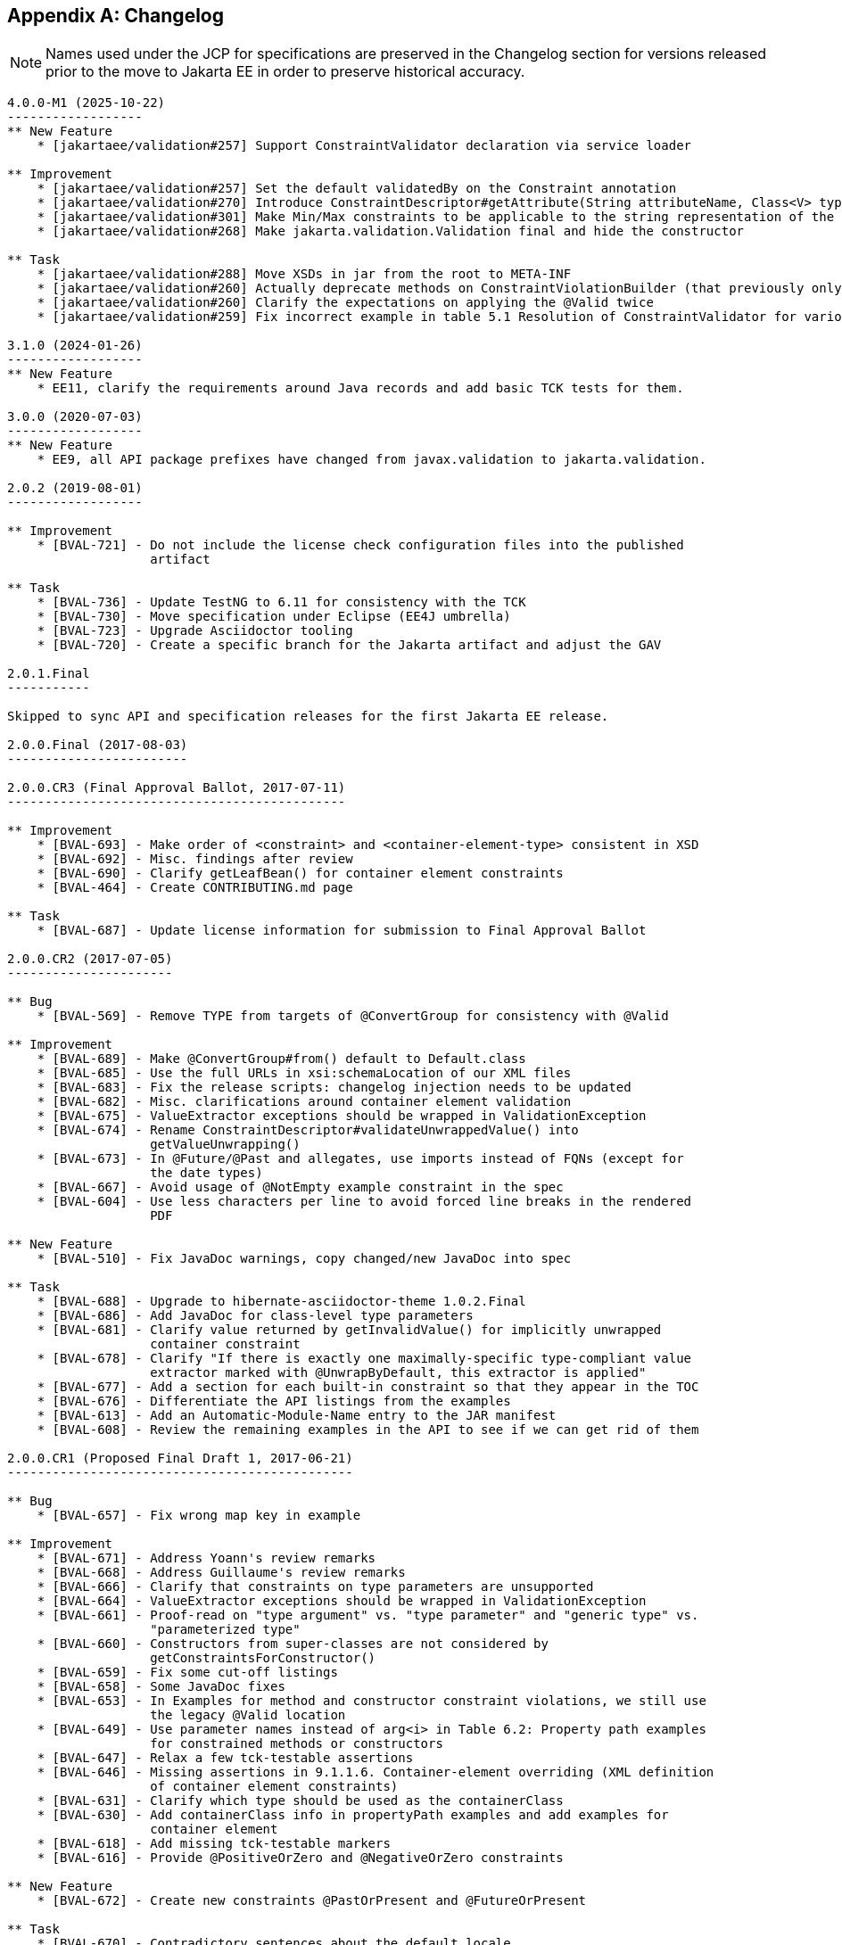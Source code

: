 // Jakarta Validation
//
// License: Apache License, Version 2.0
// See the license.txt file in the root directory or <http://www.apache.org/licenses/LICENSE-2.0>.

[[changelog]]

[appendix]
== Changelog

[NOTE]
====
Names used under the JCP for specifications are preserved in the Changelog section for versions released prior to the move to Jakarta EE in order to preserve historical accuracy.
====

[source]
....
4.0.0-M1 (2025-10-22)
------------------
** New Feature
    * [jakartaee/validation#257] Support ConstraintValidator declaration via service loader

** Improvement
    * [jakartaee/validation#257] Set the default validatedBy on the Constraint annotation
    * [jakartaee/validation#270] Introduce ConstraintDescriptor#getAttribute(String attributeName, Class<V> type) to simplify working with constraint attributes
    * [jakartaee/validation#301] Make Min/Max constraints to be applicable to the string representation of the number
    * [jakartaee/validation#268] Make jakarta.validation.Validation final and hide the constructor

** Task
    * [jakartaee/validation#288] Move XSDs in jar from the root to META-INF
    * [jakartaee/validation#260] Actually deprecate methods on ConstraintViolationBuilder (that previously only mentioned that they are deprecated in the javadoc)
    * [jakartaee/validation#260] Clarify the expectations on applying the @Valid twice
    * [jakartaee/validation#259] Fix incorrect example in table 5.1 Resolution of ConstraintValidator for various constraints declarations

3.1.0 (2024-01-26)
------------------
** New Feature
    * EE11, clarify the requirements around Java records and add basic TCK tests for them.

3.0.0 (2020-07-03)
------------------
** New Feature
    * EE9, all API package prefixes have changed from javax.validation to jakarta.validation.

2.0.2 (2019-08-01)
------------------

** Improvement
    * [BVAL-721] - Do not include the license check configuration files into the published
                   artifact

** Task
    * [BVAL-736] - Update TestNG to 6.11 for consistency with the TCK
    * [BVAL-730] - Move specification under Eclipse (EE4J umbrella)
    * [BVAL-723] - Upgrade Asciidoctor tooling
    * [BVAL-720] - Create a specific branch for the Jakarta artifact and adjust the GAV

2.0.1.Final
-----------

Skipped to sync API and specification releases for the first Jakarta EE release.

2.0.0.Final (2017-08-03)
------------------------

2.0.0.CR3 (Final Approval Ballot, 2017-07-11)
---------------------------------------------

** Improvement
    * [BVAL-693] - Make order of <constraint> and <container-element-type> consistent in XSD
    * [BVAL-692] - Misc. findings after review
    * [BVAL-690] - Clarify getLeafBean() for container element constraints
    * [BVAL-464] - Create CONTRIBUTING.md page

** Task
    * [BVAL-687] - Update license information for submission to Final Approval Ballot

2.0.0.CR2 (2017-07-05)
----------------------

** Bug
    * [BVAL-569] - Remove TYPE from targets of @ConvertGroup for consistency with @Valid

** Improvement
    * [BVAL-689] - Make @ConvertGroup#from() default to Default.class
    * [BVAL-685] - Use the full URLs in xsi:schemaLocation of our XML files
    * [BVAL-683] - Fix the release scripts: changelog injection needs to be updated
    * [BVAL-682] - Misc. clarifications around container element validation
    * [BVAL-675] - ValueExtractor exceptions should be wrapped in ValidationException
    * [BVAL-674] - Rename ConstraintDescriptor#validateUnwrappedValue() into
                   getValueUnwrapping()
    * [BVAL-673] - In @Future/@Past and allegates, use imports instead of FQNs (except for
                   the date types)
    * [BVAL-667] - Avoid usage of @NotEmpty example constraint in the spec
    * [BVAL-604] - Use less characters per line to avoid forced line breaks in the rendered
                   PDF

** New Feature
    * [BVAL-510] - Fix JavaDoc warnings, copy changed/new JavaDoc into spec

** Task
    * [BVAL-688] - Upgrade to hibernate-asciidoctor-theme 1.0.2.Final
    * [BVAL-686] - Add JavaDoc for class-level type parameters
    * [BVAL-681] - Clarify value returned by getInvalidValue() for implicitly unwrapped
                   container constraint
    * [BVAL-678] - Clarify "If there is exactly one maximally-specific type-compliant value
                   extractor marked with @UnwrapByDefault, this extractor is applied"
    * [BVAL-677] - Add a section for each built-in constraint so that they appear in the TOC
    * [BVAL-676] - Differentiate the API listings from the examples
    * [BVAL-613] - Add an Automatic-Module-Name entry to the JAR manifest
    * [BVAL-608] - Review the remaining examples in the API to see if we can get rid of them

2.0.0.CR1 (Proposed Final Draft 1, 2017-06-21)
----------------------------------------------

** Bug
    * [BVAL-657] - Fix wrong map key in example

** Improvement
    * [BVAL-671] - Address Yoann's review remarks
    * [BVAL-668] - Address Guillaume's review remarks
    * [BVAL-666] - Clarify that constraints on type parameters are unsupported
    * [BVAL-664] - ValueExtractor exceptions should be wrapped in ValidationException
    * [BVAL-661] - Proof-read on "type argument" vs. "type parameter" and "generic type" vs.
                   "parameterized type"
    * [BVAL-660] - Constructors from super-classes are not considered by
                   getConstraintsForConstructor()
    * [BVAL-659] - Fix some cut-off listings
    * [BVAL-658] - Some JavaDoc fixes
    * [BVAL-653] - In Examples for method and constructor constraint violations, we still use
                   the legacy @Valid location
    * [BVAL-649] - Use parameter names instead of arg<i> in Table 6.2: Property path examples
                   for constrained methods or constructors
    * [BVAL-647] - Relax a few tck-testable assertions
    * [BVAL-646] - Missing assertions in 9.1.1.6. Container-element overriding (XML definition
                   of container element constraints)
    * [BVAL-631] - Clarify which type should be used as the containerClass
    * [BVAL-630] - Add containerClass info in propertyPath examples and add examples for
                   container element
    * [BVAL-618] - Add missing tck-testable markers
    * [BVAL-616] - Provide @PositiveOrZero and @NegativeOrZero constraints

** New Feature
    * [BVAL-672] - Create new constraints @PastOrPresent and @FutureOrPresent

** Task
    * [BVAL-670] - Contradictory sentences about the default locale
    * [BVAL-663] - Raise an exception if both Unwrap and Skip are present in the payload
    * [BVAL-662] - Adjustment on the value extractor resolution algorithm for "non-generic
                   containers"
    * [BVAL-656] - Remove unused imports in Past and Future constraints
    * [BVAL-655] - Allow metadata API to expose container element constraints inherited from
                   the hierarchy
    * [BVAL-652] - State in the spec that a ValueExtractorDeclarationException will be raised
                   by addValueExtractor()
    * [BVAL-650] - Improve the value-extractor XML element description
    * [BVAL-648] - Add example of OptionalInt to value extractor resolution chapter
    * [BVAL-640] - Explicitly state that ValueExtractor#extractValues() must not be called if
                   the container is null
    * [BVAL-639] - Address Emmanuel's review remarks
    * [BVAL-637] - Indicate the extracted type for OptionalInt... value extractors
    * [BVAL-636] - Mandate JavaFX extractors only in environments with JavaFX present
    * [BVAL-635] - Add current git revision to generated tck-audit.xml
    * [BVAL-634] - @OverridesAttribute#name() should have a default value as stated in its
                   docs
    * [BVAL-628] - Fix node builder assertions
    * [BVAL-625] - Clarify structure of property paths for nested containers
    * [BVAL-624] - Clarify whether value extractors discovered through the service loader
                   benefit from CDI
    * [BVAL-601] - Clarify semantics around nested usage of @Valid
    * [BVAL-552] - Clarify the isInIterable() return value for arrays
    * [BVAL-551] - Consider removing the cache of validation providers

2.0.0.Beta2 (Public Review Draft 1, 2017-05-17)
-----------------------------------------------

** Bug
    * [BVAL-627] - Build - Always download new artifacts on CI

** Improvement
    * [BVAL-620] - Clarify semantics when @Valid is used for a collection in the old and the
                   new style at the same time
    * [BVAL-617] - Fix typo "in happening" in Group conversion paragraph
    * [BVAL-615] - Use the new asciidoctor-ant core artifact and upgrade to the latest
                   Asciidoctor
    * [BVAL-614] - Use new Ant 1.9 features to simplify the dependency management in our
                   build.xml
    * [BVAL-611] - Use the new hibernate-asciidoctor-extensions project
    * [BVAL-610] - Inject the section id constants in tck-audit.xml
    * [BVAL-609] - Consider JavaFX's set types in the list of built-in extractors
    * [BVAL-607] - Fix wrong message key in example constraint
    * [BVAL-605] - Avoid empty initialize() methods in spec examples
    * [BVAL-603] - Clarify that CDI is available to value extractors
    * [BVAL-600] - Only use the CustomRoleBlockProcessor for the DocBook output
    * [BVAL-526] - Restart example numbering for each chapter

** New Feature
    * [BVAL-592] - Consider container element constraints in node builder API
    * [BVAL-579] - Support OptionalInt, OptionalLong, OptionalDouble
    * [BVAL-517] - Define module name for BV API

2.0.0.Beta1 (Public Review Draft 1, 2017-04-24)
-----------------------------------------------

** Improvement
    * [BVAL-598] - Use the license-maven-plugin to check the presence of the license
    * [BVAL-596] - Move ValidateUnwrappedValue to javax.validation.metadata
    * [BVAL-595] - Adding missing @since tags

** New Feature
    * [BVAL-594] - Extend meta-data API to cover container element constraints
    * [BVAL-593] - Allow to configure group conversions for container elements in XML
    * [BVAL-591] - Dissolve "container element validation" appendix into spec sections
    * [BVAL-589] - Document release process of the spec
    * [BVAL-549] - Nested cascaded validation

** Task
    * [BVAL-602] - Check that every section has an id
    * [BVAL-599] - Remove metadata usage example from API
    * [BVAL-585] - Add descriptions of build goals to beanvalidation-spec/README.md
    * [BVAL-584] - Use short license headers
    * [BVAL-581] - Discuss with Java EE EG whether it's actually WEB-INF/validation.xml
    * [BVAL-577] - Proof-read "3.3. Constraint composition" on "composing" vs. "composed"
    * [BVAL-575] - Update documentation of Configuration#getDefaultParameterNameProvider()

2.0.0.Alpha2 (2017-03-28)
-------------------------

** Bug
    * [BVAL-566] - Configuration JavaDoc still references "TODO BVAL-496 paste definition of
                   the specification"

** New Feature
    * [BVAL-548] - New constraints: @NotEmpty, @NotBlank, @Email, @Positive, @Negative
    * [BVAL-559] - Add NoProviderFoundException
    * [BVAL-562] - Create new ElementKind for constraint violations on the type-use level
    * [BVAL-571] - Discover value extractor implementations using the service loader mechanism
    * [BVAL-572] - Allow to add value extractors per validator factory and validator and via
                   validation.xml
    * [BVAL-586] - Support defining constraint on container element type in XML mapping

** Task
    * [BVAL-560] - Mention Oracle instead of Sun in the evaluation license
    * [BVAL-565] - Configure japicmp plug-in for creating API change report
    * [BVAL-578] - Make the assertion related to NoProviderFoundException not testable
    * [BVAL-587] - Go back to coderay for code highlighting in the spec

** Improvement
    * [BVAL-264] - Improve toString() in ConstraintViolationException
    * [BVAL-528] - Replace all inline listings with includes of the actual API files / spec
                   examples
    * [BVAL-561] - Make @OverridesAttribute repeatable and documented
    * [BVAL-567] - Tone down @Past / @Future JavaDoc on clockprovider
    * [BVAL-568] - Make built-in annotations documented
    * [BVAL-576] - Revise wording in 10.3.3 "Method and constructor validation"
    * [BVAL-580] - Switch assertion section ids to a string instead of a numeric
                   representation
    * [BVAL-583] - Use the common theme for the asciidoc output


2.0.0.Alpha1 (Early Draft 1, 2017-02-02)
----------------------------------------

** Bug
    * [BVAL-558] - Ensure correct concurrent access to cacheValidationProviders in
                   Validation#GetValidationProviderListAction

** New Feature
    * [BVAL-467] - Support JDK8's Optional class
    * [BVAL-496] - @Future/@Past validators for JSR 310 data types
    * [BVAL-497] - Mark BV-defined constraint types with @Repeatable
    * [BVAL-498] - Retrieve method parameter names via new API in Java 8
    * [BVAL-508] - Offer validation of values contained in containers
    * [BVAL-544] - Promote TYPE_USE usage for constraint annotations
    * [BVAL-550] - Make @ConvertGroup repeatable and usable on type arguments

** Task
    * [BVAL-509] - Make BVAL compilable with Java 9
    * [BVAL-512] - Provide a way to reference validation-api source code in the spec
    * [BVAL-513] - Add Google Analytics to HTML version of the specification
    * [BVAL-538] - Rename createTckAuditFile ant task to create-tck-audit-file for consistency
    * [BVAL-540] - Use Maven to download the snapshot of the API sources
    * [BVAL-541] - Change CI links in README.md
    * [BVAL-547] - Use simplified license header for API files
    * [BVAL-554] - Add the ability to generate an asciidoc document containing all the spec in
                   a single file

** Improvement
    * [BVAL-455] - Move XML namespace to jcp.org from jboss.org
    * [BVAL-460] - Set ignore-annotation default value for beans to true in XSD to document
                   the spec behavior
    * [BVAL-486] - Do not use validation provider resolver when provider is explicitly given
    * [BVAL-527] - Raise Java baseline to version 8
    * [BVAL-529] - Mention JSR 380 and BV 2.0 in the spec
    * [BVAL-530] - Rename master.asciidoc to index.asciidoc
    * [BVAL-532] - Fix javadoc warnings
    * [BVAL-533] - Update Maven dependencies
    * [BVAL-534] - Update all outdated links to java.sun.com
    * [BVAL-535] - Reduce the number of compilation warnings in the API
    * [BVAL-536] - Update tck-audit.xsl to the current version of BV
    * [BVAL-537] - Make section numbers stable from 1.1 to 2.0
    * [BVAL-539] - Set the version of the maven-deploy-plugin
    * [BVAL-545] - Fix description of validateValue() method
    * [BVAL-546] - Make ValidatorFactory extend AutoClosable
    * [BVAL-555] - Provide default implementation for ConstraintValidator#initialize()


1.1.0.Final (2013-04-10)
------------------------

** Improvement
    * [BVAL-452] - Remove @Deprecate annotation from addNode() method


1.1.0.CR3 (2013-03-20)
----------------------

** Bug
    * [BVAL-444] - Remove revisionflags from specification
    * [BVAL-445] - Do not consider arrays of primitives equivalent to arrays of wrappers in
                   ConstraintValidation resolution

** Improvement
    * [BVAL-448] - Mention "boolean" instead of "Boolean" in getter definition
    * [BVAL-450] - Make @ValidateOnExecutable for @Override methods raise an exception

** Task
    * [BVAL-449] - Remove tck-needs-update


1.1.0.CR2 (2013-03-14)
----------------------

** Bug
    * [BVAL-431] - Typo in EL expression exemple
    * [BVAL-435] - Rename element <validated-executables/> to
                   <default-validated-executable-types/>
    * [BVAL-436] - Offer global switch to disable executable validation altogether
    * [BVAL-437] - Redesign @ValidateExecutable into @ValidateOnExecution and as CDI marker
                   for portability

** Improvement
    * [BVAL-420] - Add missing @since in metadata package
    * [BVAL-421] - Clarify whether or not getters are provided by the metadata API
    * [BVAL-422] - Update TCK markers
    * [BVAL-423] - Clarify behavior of ConstraintViolation#getLeafBean() for validateValue()
    * [BVAL-424] - Refer to @SupportedValidationTarget in ConstraintValidation JavaDoc
    * [BVAL-429] - Throw a ConstraintDefinitionException if there a several cross-parameter
                   validators
    * [BVAL-432] - Rename areParametersConstrained to hasConstrainedParameters and
                   isReturnValueConstrained to hasConstrainedReturnValue on
                   ExecutableDescriptor
    * [BVAL-433] - Forbid @ValidatedExecutable on methods of parallel hierarchies
    * [BVAL-434] - Clarify exception type if cross-parameter validator support neither Object
                   nor Object[]
    * [BVAL-440] - Improve description of ExecutableType.GETTER_METHODS
    * [BVAL-442] - Make getConstrainedMethods(MethodType methodType,
                   MethodType... methodTypes) to be less error-prone

** New Feature
    * [BVAL-441] - Allow for identical configuration in subtypes

** Task
    * [BVAL-425] - Raise IllegalArgumentException when validateParameters and
                   validateReturnValue are passed parameters that do not match
    * [BVAL-428] - Map remaining assertions for BV 1.1
    * [BVAL-438] - Integration chapter should not mention that the boostrap API can be used to
                   create additional ValidationFactory
    * [BVAL-439] - Clarify that EE validator factory supports CDI services


1.1.0.CR1 (proposed final draft, 2013-02-20)
--------------------------------------------

** Bug
    * [BVAL-322] - Formatting and style improvements
    * [BVAL-369] - Specify copyright year correctly in license headers
    * [BVAL-391] - Use @SupportValidationTarget instead of @CrossParameterConstraint for
                   cross-parameter constraint validators
    * [BVAL-397] - Align the JavaDoc on temps (return vs returns, define vs defines)
    * [BVAL-401] - validateReturnValue should not throw an exception if the method has no
                   return value
    * [BVAL-402] - Remove notion of "reachable" parameters in method validation routine
    * [BVAL-403] - Add example on method validation to 4.6.3. ("Traversable property")
    * [BVAL-407] - ConstraintViolation.unwrap parameterized type hides ConstraintViolation
                   parameterized type

** Improvement
    * [BVAL-275] - Align on style for referencing methods in spec text
    * [BVAL-277] - Align on style for author names in JavaDoc
    * [BVAL-285] - ValidatorFactory#close should clearly state post conditions
    * [BVAL-350] - Add more examples on how to use methods for validating method and
                   constructor constraints
    * [BVAL-362] - Reference the various specs (JPA, JSF, CDI, JavaBeans)
    * [BVAL-400] - Add xml and exception chapters to the list in "How this document is
                   organized"
    * [BVAL-404] - Path examples in table 5.2 are missing node specific attributes like
                   parameterIndex
    * [BVAL-405] - Clarify what isBeanConstrained does and add hasExecutableConstrained
    * [BVAL-406] - Add ConstraintDescriptor.getValidationAppliesTo() and getMessageTemplate()
    * [BVAL-409] - Make ParameterNameProvider use List instead of arrays
    * [BVAL-410] - Make node creation suppress the cross-param and bean-level node in case of
                   subnode creation
    * [BVAL-412] - Make <convert-group/> follow <valid/> and precede <constraint/> in the
                   mapping XSD
    * [BVAL-413] - Fix method validation and ConstraintViolation example
    * [BVAL-414] - Add example for metadata API with executables
    * [BVAL-415] - Make sure maven plugins are set in beanvalidation-api
    * [BVAL-417] - Mention "validationAppliesTo" in docs of @SupportedValidationTarget
    * [BVAL-419] - Clarify that using a cross-parameter constraint on a method without
                   parameter is illegal


1.1.0.Beta4 (2013-02-15)
------------------------

** Sub-task
    * [BVAL-316] - Decide on whether to allow validation of static methods or not
    * [BVAL-330] - Refinements around metadata API

** Bug
    * [BVAL-221] - The constraint violation builder cannot put constraint on a top level map
                   key
    * [BVAL-283] - Clarify that ConstraintValidator instances must be destroyed after each
                   method validation call if the ConstraintValidatorFactory is provided to the
                  Validator
    * [BVAL-284] - Clarify that ConstraintValidator instances passed to CVF.releaseInstance
                   must be coming from the CVF creating them
    * [BVAL-326] - Fix metadata and error reports for cross-parameter validation
    * [BVAL-328] - Add recommendation that @Inherited shouldn't be added to constraint
                   annotation types
    * [BVAL-337] - Clarifications around ConstraintViolation for method validation
    * [BVAL-370] - Re-consider how cross-parameter constraints are represented in metadata API
                   and XML descriptors
    * [BVAL-375] - Add dedicated "validationAppliesTo" element to schema type representing
                   constraints
    * [BVAL-378] - Mismatch between enum ExecutableType and corresponding schema type
    * [BVAL-380] - Remove improper sentence around constraint being validated once globally in
                   validation routine
    * [BVAL-381] - Specify which path is pathed to traversable resolvers in case of cascaded
                   method validation
    * [BVAL-388] - Create sub-types of Node instead of Node#getElementDescriptor() and remove
                   ElementDescriptor.getKind()
    * [BVAL-389] - @ValidateExecutable.type should default to ALL and NONE should be renamed
                   OFF
    * [BVAL-390] - Clarify syntax for specifying parameter types in XML
    * [BVAL-393] - Revert "intersection type trick"

** Improvement
    * [BVAL-191] - Introduce a addBeanNode() method to the fluent node builder API
    * [BVAL-269] - Polish support for dependency injection after draft feedback
    * [BVAL-336] - Decide what to do about element descriptor when using constraint violation
                   builder API
    * [BVAL-344] - Improve wording around CDI integration
    * [BVAL-368] - Return constant value from Node#getName() for return value nodes
    * [BVAL-372] - Consider moving ExecutableValidator to the executable subpackage
    * [BVAL-379] - Clarify that modifications to BootstrapConfiguration have no effect
    * [BVAL-384] - Add example for ElementDescriptor#findConstraints() for methods
    * [BVAL-385] - Return void ReturnValueDescriptor from
                   ExecutableDescriptor#getReturnValueDescriptor() for void methods
    * [BVAL-386] - Clarify that CDI integration is mandatory under Java EE only
    * [BVAL-398] - Make validateReturnValue raise ValidationException if the method has no
                   return value

** New Feature
    * [BVAL-329] - Method validation support (III)
    * [BVAL-383] - Add a  unwrap method in ConstraintViolation
    * [BVAL-387] - Add ability to add a node corresponding to a parameter in
                   ConstraintViolationBuilder

** Task
    * [BVAL-394] - Verify that we don't need a spec defined API to expose classes hosting
                   constrained methods or constructor defined in XML


1.1.0.Beta3 (2013-02-01)
------------------------

** Sub-task
    * [BVAL-273] - Extend the XML descriptor schema to represent method-level constraints
    * [BVAL-314] - Provide ability to disable validation for method/constructor validation

** Bug
    * [BVAL-327] - Provide way to change the executable validation (ie accept getters)
    * [BVAL-342] - Clarify that validateProperty / validateValue does not support property
                   paths
    * [BVAL-343] - "Provider org.hibernate.validator.HibernateValidator not a subtype" error
                   during service discovery
    * [BVAL-345] - List of messages in the standard resource bundle is incomplete
    * [BVAL-346] - Clarify that getters must have no parameter
    * [BVAL-347] - Add implicit assumptions from TCK to spec text
    * [BVAL-351] - Clarify that EntityManager cannot be injected if validating from JPA
    * [BVAL-361] - Expose group conversions via meta-data API
    * [BVAL-363] - Clarify that super method constraints are considered in the validation
                   routine but not constructors
    * [BVAL-366] - Fix typo on ConfigurationState JavaDoc
    * [BVAL-371] - Add package level javadoc (package-info.java)
    * [BVAL-377] - Provide MessageInterpolator.Context#unwrap to allow for custom extensions

** Improvement
    * [BVAL-192] - Add 'exclusive' boolean attribute to @DecimalMin/@DecimalMax constraints
    * [BVAL-332] - Specify semantics of @ConvertGroup when given several times at overridden
                   property
    * [BVAL-340] - Denote method parameter constraints at declaration site (vs. at definition
                   site)
    * [BVAL-352] - Clarify what managed means in the integration chapter in particular for CDI
    * [BVAL-359] - Relax contract of ExecutableDescriptor#getParameterDescriptors()
    * [BVAL-360] - Describe IllegalArgumentException for ExecutableValidator methods
    * [BVAL-364] - Clarify whether or not the metadata API ignore the method enable/disable
                   settings
    * [BVAL-365] - Clarifications around group conversion in hierarchies
    * [BVAL-367] - Make clear whether methods/properties inherited from super types are
                   reflected by the meta-data API
    * [BVAL-373] - Move ConvertGroup to the groups subpackage

** New Feature
    * [BVAL-219] - Add support for interpolating the value in error messages
    * [BVAL-223] - Add formatter syntax for interpolated messages via EL expression support
    * [BVAL-249] - Add unwrap method to ConstraintValidatorContext for provider extension
    * [BVAL-333] - Enable configuration of group conversions via XML

** Task
    * [BVAL-338] - Clarify lifecycle of managed objects created by BV povider
    * [BVAL-348] - Add example for illegal group conversion on a return value in an
                   inheritance hierarchy
    * [BVAL-349] - Mark spec sentences as TCK-relevant (1.0 assertions)
    * [BVAL-353] - Mark spec sentences as TCK-relevant (1.1 assertions)
    * [BVAL-354] - Describe tagging of TCK-relevant sentences in README.md
    * [BVAL-355] - Rename Validator#forMethods() to forExecutables()
    * [BVAL-357] - Clarify that traversable resolver is not used on parameter and return
                   values during method validation
    * [BVAL-358] - Make ExecutableDescriptor#validateConstructorParameters() and
                   validateConstructorReturnValue() more usable
    * [BVAL-374] - Clarify exceptional case in section 5.5.5 bootstrapping
    * [BVAL-376] - Remove @MethodValidated as it is not adding value to the CDI integration


1.1.0.Beta2 (2012-11-27)
------------------------

** Sub-task
    * [BVAL-331] - Establish common super-interface for MethodDescriptor and
                   ConstructorDescriptor

** Bug
    * [BVAL-335] - @ConvertGroup.List is missing target types and retention policy

** Improvement
    * [BVAL-198] - Simplify creation of ConstraintViolationExceptions
    * [BVAL-334] - Refer to CDI provided beans as "built-in" beans


1.1.0.Beta1 (public review draft, 2012-10-19)
---------------------------------------------

** Sub-task
    * [BVAL-232] - Support cross-parameter constraints
    * [BVAL-274] - Extend the meta-data API with required convenience methods for method
                   validation
    * [BVAL-290] - Mark new method with @since annotation
    * [BVAL-300] - Clarify behavior of constructor validation in class hierachies
    * [BVAL-308] - Settle on approach for constraint refinement in sub-types
    * [BVAL-309] - Specify logic to be implemented by method validation interceptors
    * [BVAL-310] - Move methods related to method validation to delegate interface
    * [BVAL-317] - Rename 'method-level validation' with 'method validation'

** Bug
    * [BVAL-296] - Example using ConstraintValidatorContext is incorrect
    * [BVAL-298] - DefaultValidationProviderResolver should check context and current class
                   loader for service file
    * [BVAL-304] - Add OSGi headers in the reference implementation
    * [BVAL-306] - Clarify interceptor order in method validation triggering

** Improvement
    * [BVAL-208] - Support groups translation during cascaded validations
    * [BVAL-226] - Make clear whether the static or the runtime type should be considered when
                   creating property paths in case of cascaded validations
    * [BVAL-230] - Add support for validating CharSequence types instead of just Strings
    * [BVAL-259] - Evaluation of composed constraints should stops on first validation error
                   in case of @ReportAsSingleViolation
    * [BVAL-281] - Improve message when building a ValidatorFactory but no provider is
                   available in the classpath
    * [BVAL-292] - Clarify the behavior of ConfigurationSource methods when no configuration
                   file is present
    * [BVAL-299] - Add note on required Java version

** New Feature
    * [BVAL-272] - Method validation support (II)
    * [BVAL-295] - Should validation-configuration and validation-mapping xsds define a
                   version attribute

** Task
    * [BVAL-280] - Decide whether DefaultValidationProviderResolver should not throw an
                   exception when a specified provider cannot be loaded
    * [BVAL-307] - Decide how CDI and Bean Validation is integrated


1.1.0.Alpha1 (early draft 1, 2012-03-13)
----------------------------------------

** Sub-task
    * [BVAL-242] - Extend the meta-data API to represent method-level constraints
    * [BVAL-243] - Provide a means for specifying method parameter names
    * [BVAL-244] - Extend Validator API with methods for method validation
    * [BVAL-245] - Define how method constraints are declared at parameters and return values

** Bug
    * [BVAL-194] - Invalid license info
    * [BVAL-196] - Missing </code> element in Javadocs for
                   ConstraintValidatorContext.ConstraintViolationBuilder.NodeContextBuilder
    * [BVAL-212] - Wrong closing </code> element in javadocs of BeanDescriptor
    * [BVAL-236] - Fails to load META-INF/services provider configuration files on non-ASCII
                   platforms

** Improvement
    * [BVAL-201] - Fix typo in spec, chapter 4.4.3
    * [BVAL-270] - Specify that Bean Validation 1.1 providers must support deployment
                   descriptors version 1.0

** New Feature
    * [BVAL-238] - Support for container injection in ConstraintValidator
    * [BVAL-241] - Support for method validation
    * [BVAL-258] - Clean introduction section to reflect Bean Validation 1.1
    * [BVAL-263] - Add a close() method to ValidatorFactory
    * [BVAL-265] - Expose settings defined in XML in the Configuration API
                   (for ConstraintValidatorFactory, MessageInterpolator etc)

** Task
    * [BVAL-206] - Update pom to use the new distributationManagement information
    * [BVAL-228] - Prepare specification document and Git repository for public eyes
    * [BVAL-279] - Update POM file for Bean Validation API to use latest Git repo urls and
                   generally be ready for a release


1.0.0 final (2009-10-12)
------------------------

** Bug
    * [BVAL-181] - Fix some namespace issues in validation-configuration-1.0.xsd

** Improvement
    * [BVAL-182] - Add getDefaultTraversableResolver and getDefaultConstraintValidatorFactory
                   to Configuration
    * [BVAL-183] - Add getTraversableResolver and getConstraintValidatorFactory to
                   ValidatorFactory
    * [BVAL-184] - Replace Red Hat Middleware LLC to Red Hat, Inc. and/or its affiliates
    * [BVAL-186] - Clarify method names on the constraint violation builder DSL of
                   ConstraintValidatorContext
    * [BVAL-187] - Imply that ConstraintViolation is serializable if entities are serializable

** New Feature
    * [BVAL-185] - Allow overriding of ConstraintValidatorFactory when creating a Validator
    * [BVAL-190] - Add methods to filter ConstraintDescriptor per groups, target and scope

** Task
    * [BVAL-132] - Define behaviour for BeanDescriptor.getConstraintsForProperty(null)


1.0.CR5 (2009-08-27)
--------------------

** Bug
    * [BVAL-173] - Fix typo getUnorderdConstraintDescriptorsMatchingGroups =>
                   getUnorderedConstraintDescriptorsMatchingGroups
    * [BVAL-177] - Payload of composed constraints are ignored, the main constraint payload is
                   propagated
    * [BVAL-178] - Add payload to the XML schema
    * [BVAL-180] - ConstraintDescriptor.getPayload() should return
                   Set<Class<? extends Payload>> not Set<Class<Payload>>

** Improvement
    * [BVAL-174] - clearer default message for assertTrue and assertFalse
    * [BVAL-179] - Rename ConstraintPayload to Payload


1.0.CR4 Unpublished release
---------------------------


1.0.CR3 (Proposed Final Draft 2, 2009-07-08)
--------------------------------------------

** Bug
    * [BVAL-144] - validation-configuration.xsd property element does not extend basic string
                   type preventing Oxygen to be happy
    * [BVAL-159] - Fix example 3.8 on object graph validation

** Improvement
    * [BVAL-143] - Describe path with an object model
    * [BVAL-147] - Support for unbounded wildcards in ConstraintValidator
    * [BVAL-148] - Built-in constraints annotations now annotated with
                   @Constraint(validatedBy={})
    * [BVAL-151] - TraversableResolver#isTraversable can receive null traversableObject when
                   valudateValue is called
    * [BVAL-152] - TraversableResolver should differentiate reachability and cascadability
    * [BVAL-153] - Generify ConstraintValidatorException
    * [BVAL-154] - Iterable is a superclass of all collection, clarify it's interaction with
                   @Valid
    * [BVAL-155] - ignore-annotation is not inherited hierarchically: make that explicit
    * [BVAL-156] - Pattern.Flag takes the JDK flag int at construction time
    * [BVAL-157] - Add [] to non-indexed iterable path
    * [BVAL-158] - Clarify that @Valid is orthogonal to the idea of group
    * [BVAL-160] - rename message template key as [f.q.c.n of the constraint].message
    * [BVAL-162] - Move metadata classes to the metadata package
                   (BeanDescriptor, ElementDescriptor, PropertyDescriptor,
                   ConstraintDescriptor)
    * [BVAL-164] - Validation.byProvider now accept the provider implementation class
    * [BVAL-166] - IllegalArgumentException raised on BeanDescriptor.getConstraintsForProperty
                   and Validator.getConstraintsForClass
    * [BVAL-167] - Recommend f.q.c.n.message for resource bundle keys and migrate examples
    * [BVAL-169] - Rename ElementDescriptor.getType to getElementClass
    * [BVAL-170] - Let built-in annotations to support ElementType.PARAMETER and
                   ElementType.CONSTRUCTOR

** New Feature
    * [BVAL-149] - Provide access to the ValidationProviderResolver via BootstrapState
    * [BVAL-150] - Add ConstraintViolation.getRootBeanClass
    * [BVAL-161] - Add unwrap methods to ValidatorFactory and Validator
    * [BVAL-163] - Add support for constraint payload
    * [BVAL-168] - Return the list of matching ConstraintDescriptor for a given set of groups
    * [BVAL-172] - Provide ConstraintDescriptor#getPayload


1.0.CR2 Unpublished release
---------------------------


1.0.CR1 (Proposed Final Draft, 2009-03-16)
------------------------------------------

** Bug
    * [BVAL-118] - ConstraintDescriptor.getGroups() returns Default if no group is declared on
                   the constraint
    * [BVAL-125] - @Size.min default value should be 0

** Improvement
    * [BVAL-32] - Describe what is happening when a composition is not consistent
    * [BVAL-50] - Be consistent in the spec, use @author or not
    * [BVAL-54] - Specify that constraints on non getter methods are ignored (if BVAL-36 is
                  not accepted)
    * [BVAL-72] - Validating an object multiple times if in a different branch of the graph
    * [BVAL-86] - Default TraversableResolver is JPA aware
    * [BVAL-88] - Improvement on MessageInterpolator
    * [BVAL-91] - Rename Constraint related classes to improve readability
    * [BVAL-95] - @Size should support Map
    * [BVAL-96] - Support byte in @Min/@Max
    * [BVAL-106] - Constraintdescriptor.getConstraintValidatorClasses() should return a List,
                   not an array
    * [BVAL-114] - Relax property names in ConstraintValidatorContext
    * [BVAL-120] - Rename ConstraintViolation getRawMessage=>getMessageTemplate,
                   getInterpolatedMessage=>getMessage
    * [BVAL-122] - Rename @GroupSequence.sequence to @GroupSequence.value
    * [BVAL-126] - Define group sequence logic more formally and eliminate corner cases
    * [BVAL-129] - Clarify ConstraintValidatorContext propertyPath generation
    * [BVAL-130] - Make ConstraintDescriptor generic:
                   ConstraintDescriptor<T extends Annotation>
    * [BVAL-131] - Provide object graph navigation determinism
    * [BVAL-134] - @Valid accepts objects implementing Iterable
    * [BVAL-135] - Remove DefaultValidationProviderResolver from the public API
    * [BVAL-136] - Add Context object for MessageInterpolator
    * [BVAL-137] - prefix for message template key is constraint. instead of validator.
    * [BVAL-138] - Rename OverridesParameter to OverridesAttribute
    * [BVAL-139] - Remove @OverridesParameters and use the inner class mode
                   (OverridesAttribute.LIst)
    * [BVAL-140] - BeanDescriptor.getConstrainedProperties() returns Set<PropertyDescriptor>
    * [BVAL-141] - Rename ConstraintDescriptor.getParameters() to getAttributes()

** New Feature
    * [BVAL-52] - Define the exception hierarchy and rules
    * [BVAL-55] - Exception policy
    * [BVAL-65] - Additional built-in constraints
    * [BVAL-98] - Type-safe ConstraintValidator
    * [BVAL-100] - Support XML mapping overriding
    * [BVAL-102] - Support META-INF/validation.xml
    * [BVAL-119] - Introduce @Pattern for regexp
    * [BVAL-121] - Define built-in constraints plural forms
    * [BVAL-123] - Add ConstraintViolationException
    * [BVAL-124] - Introduce backslash as escaping character
    * [BVAL-142] - @Min/@max no longer accept float/double and introduce
                   @DecimalMin/@DecimalMax

** Task
    * [BVAL-24] - What should be done when multiple META-INF/validation.xml are found?
    * [BVAL-117] - Specify behaviour of ConstraintValidator.initalize in the case of
                   inconsistent values in constraint parameters
    * [BVAL-127] - Remove ConstraintViolation.getGroups()
    * [BVAL-128] - Clarify invalid cases for validateProperty / validateValue on proeprtyName
                   being empty or null
    * [BVAL-133] - Remove JPA and JSF integration proposals


1.0.Beta2 (Public Draft, 2008-12-15)
------------------------------------

** Bug
    * [BVAL-6] - Wrong example in validation methods section
    * [BVAL-17] - Validator<A>.validate(b) where b:B and B extends A should validate B.
                  Metadata APIs are specific to A
    * [BVAL-42] - Names of message keys in spec inconsistent
    * [BVAL-45] - Typo at ConstraintDescriptor.getContstraintClass()

** Improvement
    * [BVAL-29] - Types should be determined at runtime
    * [BVAL-33] - Should ConstraintDescriptor.getConstraintImplementation() replaced by
                  .getConstraintImplementationClass()?
    * [BVAL-40] - Rename InvalidConstraint to ConstraintViolation
    * [BVAL-48] - Add a way to access the default message resolver
    * [BVAL-49] - Mark metadata classes as immutable
    * [BVAL-59] - Rethink the group sequence inheritance rules
    * [BVAL-60] - ConstraintViolation points to the corresponding ConstraintDescriptor
    * [BVAL-68] - Specify that static methods and fields are not validated
    * [BVAL-73] - Rename ConstraintViolation.getBeanClass() to CV. getRootClass() or simply
                  remove it
    * [BVAL-78] - Forbid a Validation implementation to modify the state of the object being
                  validated

** New Feature
    * [BVAL-30] - Define validation Context to be passed to constraint implementation calls
    * [BVAL-36] - Validation of method parameters and returned values
    * [BVAL-67] - Allow MessageResolver to be Localizable
    * [BVAL-71] - Should we have group aggregation?
    * [BVAL-76] - Expose the raw message to ConstraintViolation
    * [BVAL-79] - Groups are now Type based rather than String based
    * [BVAL-81] - Provide a TraversableResolver contract

** Task
    * [BVAL-1] - Remove references to 'beancheck' in the spec
    * [BVAL-3] - Replace array return types with Sets
    * [BVAL-4] - Return value for @NotEmpty for null values
    * [BVAL-5] - Change order of exmaple classes in Book/Author example
    * [BVAL-7] - Use of example in ConstraintFactory section (2.4)
    * [BVAL-8] - StandardConstraint description (2.5)
    * [BVAL-23] - Make Validator<T> thread-safe
....
